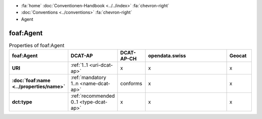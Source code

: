 .. container:: custom-breadcrumbs

   - :fa:`home` :doc:`Conventionen-Handbook <../../index>` :fa:`chevron-right`
   - :doc:`Conventions <../conventions>` :fa:`chevron-right`
   - Agent

***************
foaf:Agent
***************

.. list-table:: Properties of foaf:Agent
    :widths: 10 5 10 50 10
    :header-rows: 1
    :stub-columns: 1

    * - foaf:Agent
      - DCAT-AP
      - DCAT-AP-CH
      - opendata.swiss
      - Geocat
    * - URI
      - :ref:`1..1 <uri-dcat-ap>`
      - x
      - x
      - x
    * - :doc:`foaf:name <../properties/name>`
      - :ref:`mandatory 1..n <name-dcat-ap>`
      - conforms
      - x
      - x
    * - dct:type
      - :ref:`recommended 0..1 <type-dcat-ap>`
      - x
      - x
      - x
